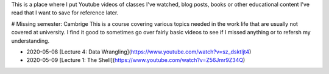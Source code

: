 .. title: Learning log
.. slug: learning-log
.. date: 2020-05-08 19:10:35 UTC
.. tags: 
.. category: 
.. link: 
.. description: 
.. type: text

This is a place where I put Youtube videos of classes I've watched, blog posts, books or other educational content I've read that I want to save for reference later.

# Missing semester: Cambrige
This is a course covering various topics needed in the work life that are usually not covered at university. I find it good to sometimes go over fairly basic videos to see if I missed anything or to refersh my understanding.

* 2020-05-08 [Lecture 4: Data Wrangling](https://www.youtube.com/watch?v=sz_dsktIjt4)
* 2020-05-09 [Lecture 1: The Shell](https://www.youtube.com/watch?v=Z56Jmr9Z34Q)

